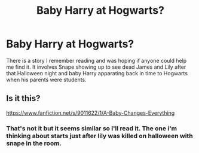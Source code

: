 #+TITLE: Baby Harry at Hogwarts?

* Baby Harry at Hogwarts?
:PROPERTIES:
:Author: whalesftw
:Score: 1
:DateUnix: 1402726290.0
:DateShort: 2014-Jun-14
:FlairText: Request
:END:
There is a story I remember reading and was hoping if anyone could help me find it. It involves Snape showing up to see dead James and Lily after that Halloween night and baby Harry apparating back in time to Hogwarts when his parents were students.


** Is it this?

[[https://www.fanfiction.net/s/9011622/1/A-Baby-Changes-Everything]]
:PROPERTIES:
:Author: SoulxxBondz
:Score: 1
:DateUnix: 1402927680.0
:DateShort: 2014-Jun-16
:END:

*** That's not it but it seems similar so I'll read it. The one i'm thinking about starts just after lily was killed on halloween with snape in the room.
:PROPERTIES:
:Author: whalesftw
:Score: 1
:DateUnix: 1402935623.0
:DateShort: 2014-Jun-16
:END:
